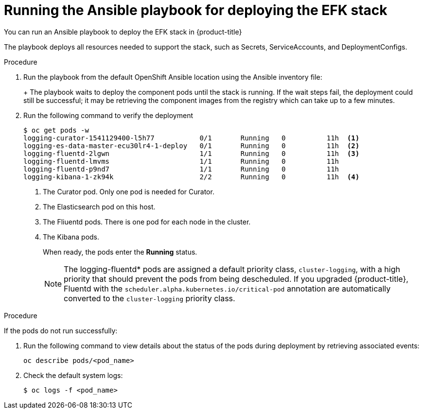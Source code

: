 // Module included in the following assemblies:
//
// * logging/efk-logging-deploy.adoc

[id='efk-logging-deploy-playbook_{context}']
= Running the Ansible playbook for deploying the EFK stack

You can run an Ansible playbook to deploy the EFK stack in {product-title} 

The playbook deploys all resources needed to support the stack, such as
Secrets, ServiceAccounts, and DeploymentConfigs. 

.Procedure

. Run the playbook from the default OpenShift Ansible location
using the Ansible inventory file:
+
ifdef::openshift-origin[]
----
$ ansible-playbook playbooks/openshift-logging/config.yml
----
endif::openshift-origin[]
ifdef::openshift-enterprise[]
----
$ cd /usr/share/ansible/openshift-ansible
$ ansible-playbook [-i </path/to/inventory>] \
    playbooks/openshift-logging/config.yml
----
endif::openshift-enterprise[]
+
The playbook waits to deploy the component pods until the stack is running. If the wait steps fail, the
deployment could still be successful; it may be retrieving the component images
from the registry which can take up to a few minutes. 

. Run the following command to verify the deployment
+
----
$ oc get pods -w
logging-curator-1541129400-l5h77           0/1       Running   0          11h  <1>
logging-es-data-master-ecu30lr4-1-deploy   0/1       Running   0          11h  <2>
logging-fluentd-2lgwn                      1/1       Running   0          11h  <3>
logging-fluentd-lmvms                      1/1       Running   0          11h
logging-fluentd-p9nd7                      1/1       Running   0          11h
logging-kibana-1-zk94k                     2/2       Running   0          11h  <4>
----
<1> The Curator pod. Only one pod is needed for Curator.
<2> The Elasticsearch pod on this host. 
<3> The Fliuentd pods. There is one pod for each node in the cluster.
<4> The Kibana pods.
+
When ready, the pods enter the *Running* status. 
+
[NOTE]
====
The logging-fluentd* pods are assigned a default priority class, `cluster-logging`, with a high priority that should prevent the pods from being descheduled.
If you upgraded {product-title}, Fluentd with the `scheduler.alpha.kubernetes.io/critical-pod` annotation are automatically converted  to the `cluster-logging` priority class.
====

.Procedure

If the pods do not run successfully:

. Run the following command to view details about the status of the pods during deployment by retrieving
associated events:
+
----
oc describe pods/<pod_name>
----

. Check the default system logs:
+
----
$ oc logs -f <pod_name>
----
